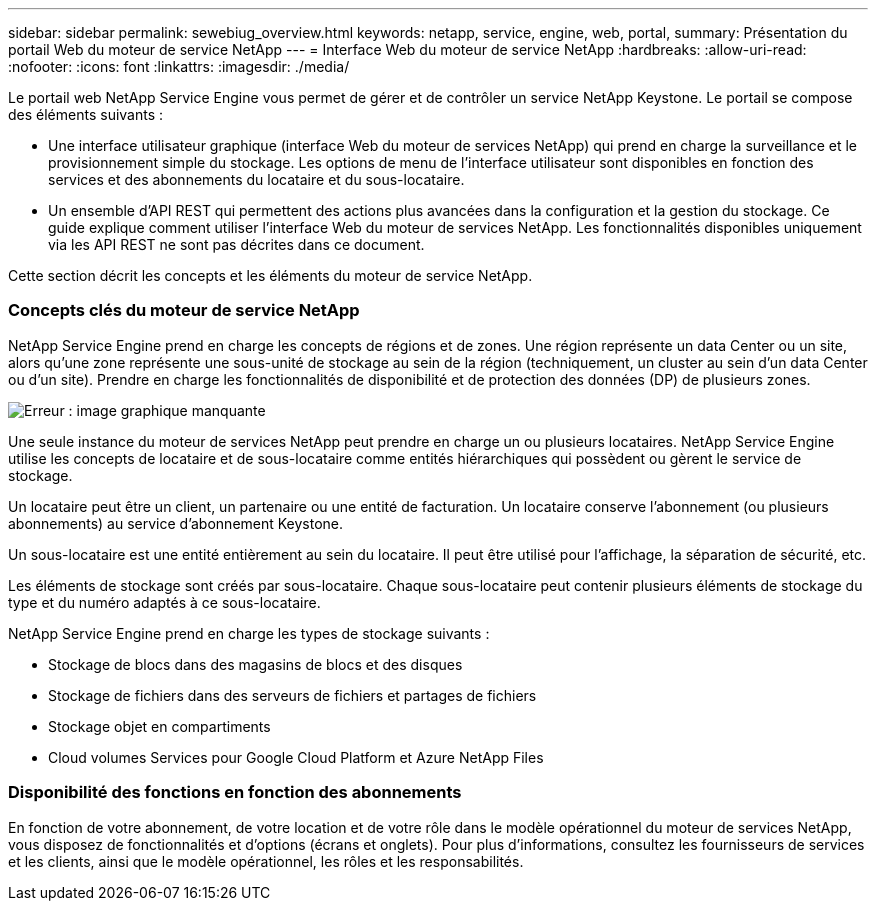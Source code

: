 ---
sidebar: sidebar 
permalink: sewebiug_overview.html 
keywords: netapp, service, engine, web, portal, 
summary: Présentation du portail Web du moteur de service NetApp 
---
= Interface Web du moteur de service NetApp
:hardbreaks:
:allow-uri-read: 
:nofooter: 
:icons: font
:linkattrs: 
:imagesdir: ./media/


[role="lead"]
Le portail web NetApp Service Engine vous permet de gérer et de contrôler un service NetApp Keystone. Le portail se compose des éléments suivants :

* Une interface utilisateur graphique (interface Web du moteur de services NetApp) qui prend en charge la surveillance et le provisionnement simple du stockage. Les options de menu de l'interface utilisateur sont disponibles en fonction des services et des abonnements du locataire et du sous-locataire.
* Un ensemble d'API REST qui permettent des actions plus avancées dans la configuration et la gestion du stockage. Ce guide explique comment utiliser l'interface Web du moteur de services NetApp. Les fonctionnalités disponibles uniquement via les API REST ne sont pas décrites dans ce document.


Cette section décrit les concepts et les éléments du moteur de service NetApp.



=== Concepts clés du moteur de service NetApp

NetApp Service Engine prend en charge les concepts de régions et de zones. Une région représente un data Center ou un site, alors qu'une zone représente une sous-unité de stockage au sein de la région (techniquement, un cluster au sein d'un data Center ou d'un site). Prendre en charge les fonctionnalités de disponibilité et de protection des données (DP) de plusieurs zones.

image:sewebiug_image1.png["Erreur : image graphique manquante"]

Une seule instance du moteur de services NetApp peut prendre en charge un ou plusieurs locataires. NetApp Service Engine utilise les concepts de locataire et de sous-locataire comme entités hiérarchiques qui possèdent ou gèrent le service de stockage.

Un locataire peut être un client, un partenaire ou une entité de facturation. Un locataire conserve l'abonnement (ou plusieurs abonnements) au service d'abonnement Keystone.

Un sous-locataire est une entité entièrement au sein du locataire. Il peut être utilisé pour l'affichage, la séparation de sécurité, etc.

Les éléments de stockage sont créés par sous-locataire. Chaque sous-locataire peut contenir plusieurs éléments de stockage du type et du numéro adaptés à ce sous-locataire.

NetApp Service Engine prend en charge les types de stockage suivants :

* Stockage de blocs dans des magasins de blocs et des disques
* Stockage de fichiers dans des serveurs de fichiers et partages de fichiers
* Stockage objet en compartiments
* Cloud volumes Services pour Google Cloud Platform et Azure NetApp Files




=== Disponibilité des fonctions en fonction des abonnements

En fonction de votre abonnement, de votre location et de votre rôle dans le modèle opérationnel du moteur de services NetApp, vous disposez de fonctionnalités et d'options (écrans et onglets). Pour plus d'informations, consultez les fournisseurs de services et les clients, ainsi que le modèle opérationnel, les rôles et les responsabilités.
